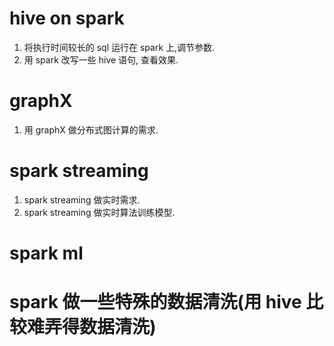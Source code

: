 * hive on spark
  1. 将执行时间较长的 sql 运行在 spark 上,调节参数.
  2. 用 spark 改写一些 hive 语句, 查看效果.
* graphX
  1. 用 graphX 做分布式图计算的需求.
* spark streaming
  1. spark streaming 做实时需求.
  2. spark streaming 做实时算法训练模型.
* spark ml
* spark 做一些特殊的数据清洗(用 hive 比较难弄得数据清洗)
